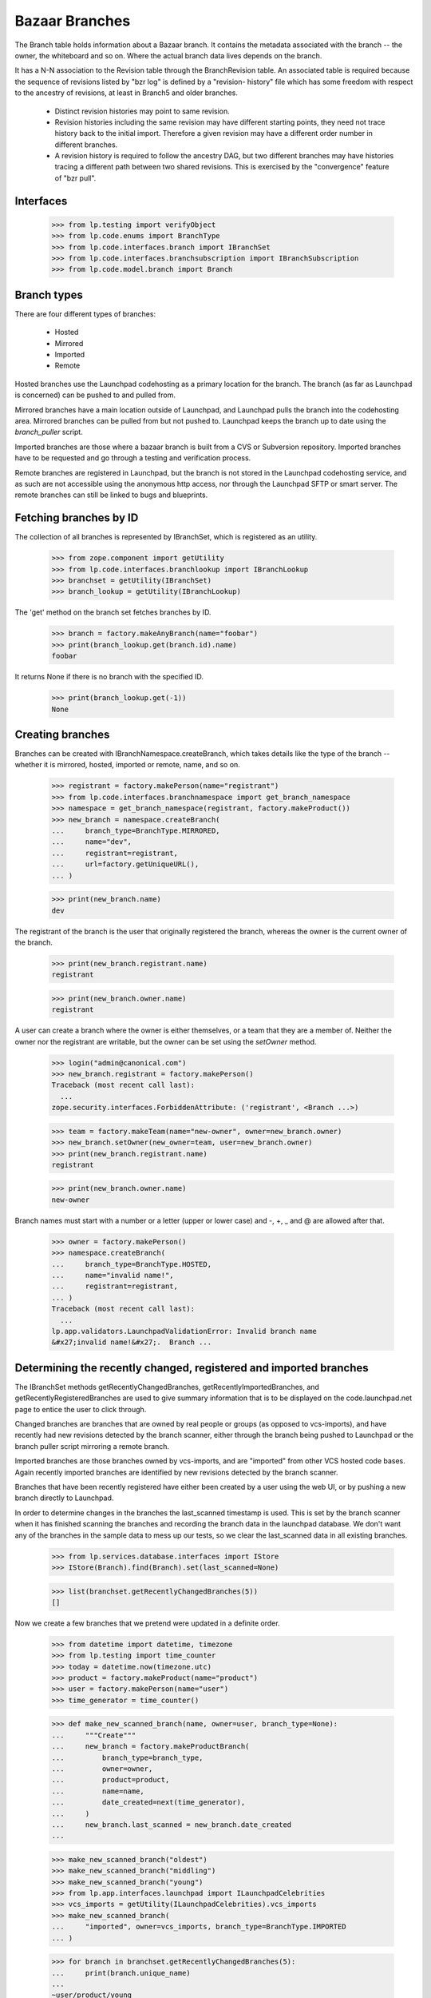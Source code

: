 Bazaar Branches
===============

The Branch table holds information about a Bazaar branch.  It contains
the metadata associated with the branch -- the owner, the whiteboard and
so on.  Where the actual branch data lives depends on the branch.

It has a N-N association to the Revision table through the
BranchRevision table. An associated table is required because the
sequence of revisions listed by "bzr log" is defined by a "revision-
history" file which has some freedom with respect to the ancestry of
revisions, at least in Branch5 and older branches.

  * Distinct revision histories may point to same revision.

  * Revision histories including the same revision may have different
    starting points, they need not trace history back to the initial
    import. Therefore a given revision may have a different order
    number in different branches.

  * A revision history is required to follow the ancestry DAG, but two
    different branches may have histories tracing a different path between two
    shared revisions. This is exercised by the "convergence" feature of "bzr
    pull".


Interfaces
----------

    >>> from lp.testing import verifyObject
    >>> from lp.code.enums import BranchType
    >>> from lp.code.interfaces.branch import IBranchSet
    >>> from lp.code.interfaces.branchsubscription import IBranchSubscription
    >>> from lp.code.model.branch import Branch


Branch types
------------

There are four different types of branches:

 * Hosted
 * Mirrored
 * Imported
 * Remote

Hosted branches use the Launchpad codehosting as a primary location for
the branch.  The branch (as far as Launchpad is concerned) can be pushed
to and pulled from.

Mirrored branches have a main location outside of Launchpad, and
Launchpad pulls the branch into the codehosting area.  Mirrored branches
can be pulled from but not pushed to.  Launchpad keeps the branch up to
date using the `branch_puller` script.

Imported branches are those where a bazaar branch is built from a CVS or
Subversion repository.  Imported branches have to be requested and go
through a testing and verification process.

Remote branches are registered in Launchpad, but the branch is not
stored in the Launchpad codehosting service, and as such are not
accessible using the anonymous http access, nor through the Launchpad
SFTP or smart server.  The remote branches can still be linked to bugs
and blueprints.


Fetching branches by ID
-----------------------

The collection of all branches is represented by IBranchSet, which is
registered as an utility.

    >>> from zope.component import getUtility
    >>> from lp.code.interfaces.branchlookup import IBranchLookup
    >>> branchset = getUtility(IBranchSet)
    >>> branch_lookup = getUtility(IBranchLookup)

The 'get' method on the branch set fetches branches by ID.

    >>> branch = factory.makeAnyBranch(name="foobar")
    >>> print(branch_lookup.get(branch.id).name)
    foobar

It returns None if there is no branch with the specified ID.

    >>> print(branch_lookup.get(-1))
    None


Creating branches
-----------------

Branches can be created with IBranchNamespace.createBranch, which takes
details like the type of the branch -- whether it is mirrored, hosted,
imported or remote, name, and so on.

    >>> registrant = factory.makePerson(name="registrant")
    >>> from lp.code.interfaces.branchnamespace import get_branch_namespace
    >>> namespace = get_branch_namespace(registrant, factory.makeProduct())
    >>> new_branch = namespace.createBranch(
    ...     branch_type=BranchType.MIRRORED,
    ...     name="dev",
    ...     registrant=registrant,
    ...     url=factory.getUniqueURL(),
    ... )

    >>> print(new_branch.name)
    dev

The registrant of the branch is the user that originally registered the
branch, whereas the owner is the current owner of the branch.

    >>> print(new_branch.registrant.name)
    registrant

    >>> print(new_branch.owner.name)
    registrant

A user can create a branch where the owner is either themselves, or a
team that they are a member of.  Neither the owner nor the registrant
are writable, but the owner can be set using the `setOwner` method.

    >>> login("admin@canonical.com")
    >>> new_branch.registrant = factory.makePerson()
    Traceback (most recent call last):
      ...
    zope.security.interfaces.ForbiddenAttribute: ('registrant', <Branch ...>)

    >>> team = factory.makeTeam(name="new-owner", owner=new_branch.owner)
    >>> new_branch.setOwner(new_owner=team, user=new_branch.owner)
    >>> print(new_branch.registrant.name)
    registrant

    >>> print(new_branch.owner.name)
    new-owner

Branch names must start with a number or a letter (upper or lower case)
and -, +, _ and @ are allowed after that.

    >>> owner = factory.makePerson()
    >>> namespace.createBranch(
    ...     branch_type=BranchType.HOSTED,
    ...     name="invalid name!",
    ...     registrant=registrant,
    ... )
    Traceback (most recent call last):
      ...
    lp.app.validators.LaunchpadValidationError: Invalid branch name
    &#x27;invalid name!&#x27;.  Branch ...


Determining the recently changed, registered and imported branches
------------------------------------------------------------------

The IBranchSet methods getRecentlyChangedBranches,
getRecentlyImportedBranches, and getRecentlyRegisteredBranches are used
to give summary information that is to be displayed on the
code.launchpad.net page to entice the user to click through.

Changed branches are branches that are owned by real people or groups
(as opposed to vcs-imports), and have recently had new revisions
detected by the branch scanner, either through the branch being pushed
to Launchpad or the branch puller script mirroring a remote branch.

Imported branches are those branches owned by vcs-imports, and are
"imported" from other VCS hosted code bases.  Again recently imported
branches are identified by new revisions detected by the branch scanner.

Branches that have been recently registered have either been created by
a user using the web UI, or by pushing a new branch directly to
Launchpad.

In order to determine changes in the branches the last_scanned timestamp
is used.  This is set by the branch scanner when it has finished
scanning the branches and recording the branch data in the launchpad
database.  We don't want any of the branches in the sample data to mess
up our tests, so we clear the last_scanned data in all existing
branches.

    >>> from lp.services.database.interfaces import IStore
    >>> IStore(Branch).find(Branch).set(last_scanned=None)

    >>> list(branchset.getRecentlyChangedBranches(5))
    []

Now we create a few branches that we pretend were updated in a definite
order.

    >>> from datetime import datetime, timezone
    >>> from lp.testing import time_counter
    >>> today = datetime.now(timezone.utc)
    >>> product = factory.makeProduct(name="product")
    >>> user = factory.makePerson(name="user")
    >>> time_generator = time_counter()

    >>> def make_new_scanned_branch(name, owner=user, branch_type=None):
    ...     """Create"""
    ...     new_branch = factory.makeProductBranch(
    ...         branch_type=branch_type,
    ...         owner=owner,
    ...         product=product,
    ...         name=name,
    ...         date_created=next(time_generator),
    ...     )
    ...     new_branch.last_scanned = new_branch.date_created
    ...

    >>> make_new_scanned_branch("oldest")
    >>> make_new_scanned_branch("middling")
    >>> make_new_scanned_branch("young")
    >>> from lp.app.interfaces.launchpad import ILaunchpadCelebrities
    >>> vcs_imports = getUtility(ILaunchpadCelebrities).vcs_imports
    >>> make_new_scanned_branch(
    ...     "imported", owner=vcs_imports, branch_type=BranchType.IMPORTED
    ... )

    >>> for branch in branchset.getRecentlyChangedBranches(5):
    ...     print(branch.unique_name)
    ...
    ~user/product/young
    ~user/product/middling
    ~user/product/oldest

    >>> for branch in branchset.getRecentlyImportedBranches(5):
    ...     print(branch.unique_name)
    ...
    ~vcs-imports/product/imported

    >>> for branch in branchset.getRecentlyRegisteredBranches(3):
    ...     print(branch.unique_name)
    ...
    ~vcs-imports/product/imported
    ~user/product/young
    ~user/product/middling


Finding a branch by URL
-----------------------

It is possible to find a branch by URL. Either using the pull URL:

    >>> new_url = factory.getUniqueURL()
    >>> new_mirrored_branch = factory.makeAnyBranch(
    ...     branch_type=BranchType.MIRRORED, url=new_url
    ... )
    >>> branch_lookup.getByUrl(new_url) == new_mirrored_branch
    True

Or using the URL of the mirror of the branch on Launchpad:

    >>> new_branch_mirrored = (
    ...     "http://bazaar.launchpad.test/" + new_mirrored_branch.unique_name
    ... )
    >>> branch_lookup.getByUrl(new_branch_mirrored) == new_mirrored_branch
    True

    >>> new_junk_branch = factory.makePersonalBranch()
    >>> junkcode_mirrored = (
    ...     "http://bazaar.launchpad.test/" + new_junk_branch.unique_name
    ... )
    >>> branch_lookup.getByUrl(junkcode_mirrored) == new_junk_branch
    True

If no branch is found for the specified URL, getByUrl returns None.

    >>> not_there_url = factory.getUniqueURL()
    >>> print(branch_lookup.getByUrl(not_there_url))
    None


Branch names
------------

Branches have a display name that is the bzr_identity.

    >>> untitled_branch = factory.makeAnyBranch(title=None)
    >>> untitled_branch.displayname == untitled_branch.bzr_identity
    True


Branch subscriptions
--------------------

Branch subscriptions have attributes associated with them. The
notification_level is used to control what email is sent to the
subscribed user, and max_diff_lines is used to control the size of any
generated diffs between revisions that are emailed out.  The
review_level controls the amount of notification caused by code review
activities.

Both of these attributes are contolled through the UI through the use of
the enumerated types: BranchSubscriptionDiffSize, and
BranchSubscriptionNotificationLevel.

    >>> from lp.code.enums import (
    ...     BranchSubscriptionDiffSize,
    ...     BranchSubscriptionNotificationLevel,
    ...     CodeReviewNotificationLevel,
    ... )
    >>> subscriber = factory.makePerson(name="subscriber")
    >>> branch = factory.makeProductBranch(
    ...     owner=user, product=product, name="subscribed"
    ... )
    >>> subscription = branch.subscribe(
    ...     subscriber,
    ...     BranchSubscriptionNotificationLevel.FULL,
    ...     BranchSubscriptionDiffSize.FIVEKLINES,
    ...     CodeReviewNotificationLevel.FULL,
    ...     subscriber,
    ... )
    >>> verifyObject(IBranchSubscription, subscription)
    True

    >>> subscription.branch == branch and subscription.person == subscriber
    True

    >>> print(subscription.notification_level.name)
    FULL

    >>> subscription.max_diff_lines == BranchSubscriptionDiffSize.FIVEKLINES
    True

    >>> subscription.review_level == CodeReviewNotificationLevel.FULL
    True

    >>> branch.subscriptions[1] == subscription
    True

    >>> set(branch.subscribers) == set([branch.owner, subscriber])
    True

    >>> from lp.services.webapp import canonical_url
    >>> print(canonical_url(subscription))
    http://code...test/~user/product/subscribed/+subscription/subscriber

The settings for a subscription can be changed by re-subscribing.

    >>> subscription1 = branch.getSubscription(subscriber)
    >>> subscription1.review_level == CodeReviewNotificationLevel.FULL
    True

    >>> subscription2 = branch.subscribe(
    ...     subscriber,
    ...     BranchSubscriptionNotificationLevel.FULL,
    ...     BranchSubscriptionDiffSize.FIVEKLINES,
    ...     CodeReviewNotificationLevel.NOEMAIL,
    ...     subscriber,
    ... )
    >>> subscription == subscription2
    True

    >>> subscription2.review_level == CodeReviewNotificationLevel.NOEMAIL
    True

    Unsubscribing is also supported.

    >>> branch.unsubscribe(subscriber, subscriber)
    >>> branch.subscribers.count()
    1

We can get the subscribers for a branch based on their level of
subscription.

    >>> branch2 = factory.makeProductBranch(
    ...     owner=user, product=product, name="subscribed2"
    ... )

    >>> def print_names(persons):
    ...     """Print the name of each person on a new line."""
    ...     for person in persons:
    ...         print(person.person.name)
    ...

    >>> subscription = branch2.subscribe(
    ...     subscriber,
    ...     BranchSubscriptionNotificationLevel.FULL,
    ...     BranchSubscriptionDiffSize.FIVEKLINES,
    ...     CodeReviewNotificationLevel.NOEMAIL,
    ...     subscriber,
    ... )

    >>> print_names(
    ...     branch2.getSubscriptionsByLevel(
    ...         [BranchSubscriptionNotificationLevel.FULL]
    ...     )
    ... )
    subscriber

    >>> print_names(
    ...     branch2.getSubscriptionsByLevel(
    ...         [BranchSubscriptionNotificationLevel.DIFFSONLY]
    ...     )
    ... )

    >>> print_names(
    ...     branch2.getSubscriptionsByLevel(
    ...         [
    ...             BranchSubscriptionNotificationLevel.DIFFSONLY,
    ...             BranchSubscriptionNotificationLevel.FULL,
    ...         ]
    ...     )
    ... )
    subscriber


Branch references
-----------------

When new references to the branch table are added, these need to be
taken into consideration with branch deletion.

The current references to the branch table are shown here.

    >>> from lp.services.database import postgresql
    >>> from lp.services.database.sqlbase import cursor
    >>> cur = cursor()
    >>> references = list(postgresql.listReferences(cur, "branch", "id"))

    >>> listing = sorted(
    ...     [
    ...         "%s.%s" % (src_tab, src_col)
    ...         for src_tab, src_col, ref_tab, ref_col, updact, delact in references  # noqa
    ...     ]
    ... )
    >>> for name in listing:
    ...     print(name)
    ...
    branch.stacked_on
    branchjob.branch
    branchmergeproposal.dependent_branch
    branchmergeproposal.source_branch
    branchmergeproposal.target_branch
    branchrevision.branch
    branchsubscription.branch
    bugbranch.branch
    codeimport.branch
    productseries.branch
    productseries.translations_branch
    seriessourcepackagebranch.branch
    snap.branch
    sourcepackagerecipedata.base_branch
    sourcepackagerecipedatainstruction.branch
    specificationbranch.branch
    translationtemplatesbuild.branch
    webhook.branch

(Unfortunately, references can form a cycle-- note that
codereviewcomments

 aren't shown.)


